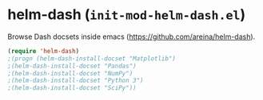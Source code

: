 * helm-dash (~init-mod-helm-dash.el~)
:PROPERTIES:
:header-args: :tangle   lisp/init-mod-helm-dash.el
:END:

Browse Dash docsets inside emacs (https://github.com/areina/helm-dash).
#+BEGIN_SRC emacs-lisp
(require 'helm-dash)
;(progn (helm-dash-install-docset "Matplotlib")
;(helm-dash-install-docset "Pandas")
;(helm-dash-install-docset "NumPy")
;(helm-dash-install-docset "Python 3")
;(helm-dash-install-docset "SciPy"))
#+END_SRC

